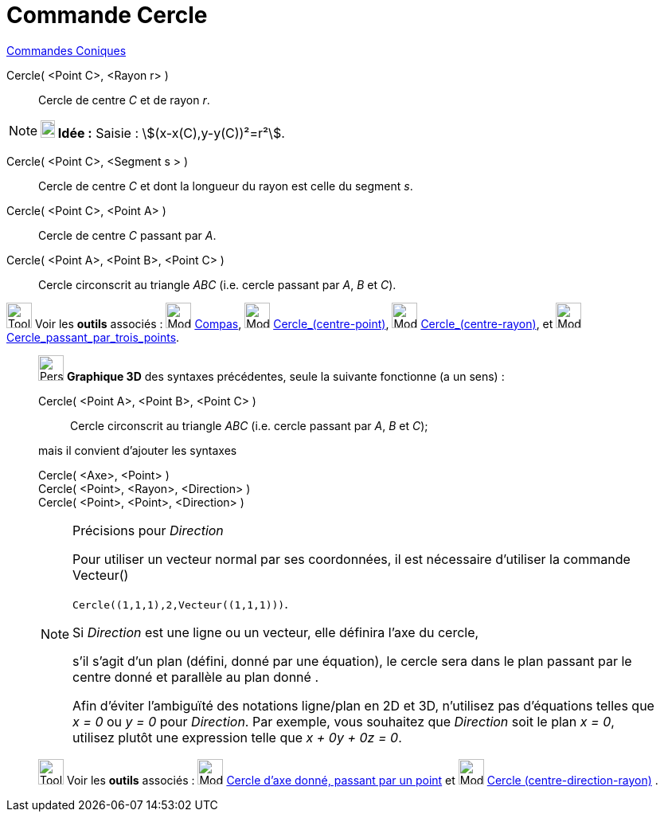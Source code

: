 = Commande Cercle
:page-en: commands/Circle
ifdef::env-github[:imagesdir: /fr/modules/ROOT/assets/images]

xref:commands/Commandes_Coniques.adoc[Commandes Coniques] 

Cercle( <Point C>, <Rayon r> )::
  Cercle de centre _C_ et de rayon _r_.

[NOTE]
====

*image:18px-Bulbgraph.png[Note,title="Note",width=18,height=22] Idée :* [.kcode]#Saisie :# stem:[(x-x(C),y-y(C))²=r²].

====

Cercle( <Point C>, <Segment s > )::
  Cercle de centre _C_ et dont la longueur du rayon est celle du segment _s_.

Cercle( <Point C>, <Point A> )::
  Cercle de centre _C_ passant par _A_.

Cercle( <Point A>, <Point B>, <Point C> )::
  Cercle circonscrit au triangle _ABC_ (i.e. cercle passant par _A_, _B_ et _C_).

image:Tool_tool.png[Tool tool.png,width=32,height=32] Voir les *outils* associés : image:Mode_compasses.png[Mode
compasses.png,width=32,height=32] xref:/tools/Compas.adoc[Compas], image:Mode_circle2.png[Mode
circle2.png,width=32,height=32] xref:/tools/Cercle_(centre_point).adoc[Cercle_(centre-point)],
image:Mode_circlepointradius.png[Mode circlepointradius.png,width=32,height=32]
xref:/tools/Cercle_(centre_rayon).adoc[Cercle_(centre-rayon)], et image:Mode_circle3.png[Mode
circle3.png,width=32,height=32] xref:/tools/Cercle_passant_par_trois_points.adoc[Cercle_passant_par_trois_points].

_____________________________________________________________

image:32px-Perspectives_algebra_3Dgraphics.svg.png[Perspectives algebra 3Dgraphics.svg,width=32,height=32] *Graphique
3D* des syntaxes précédentes, seule la suivante fonctionne (a un sens) :

Cercle( <Point A>, <Point B>, <Point C> )::
  Cercle circonscrit au triangle _ABC_ (i.e. cercle passant par _A_, _B_ et _C_);

mais il convient d'ajouter les syntaxes

Cercle( <Axe>, <Point> )::

Cercle( <Point>, <Rayon>, <Direction> )::

Cercle( <Point>, <Point>, <Direction> )::

[NOTE]
====

Précisions pour _Direction_

Pour utiliser un vecteur normal par ses coordonnées, il est nécessaire d'utiliser la commande Vecteur()


`++Cercle((1,1,1),2,Vecteur((1,1,1)))++`.



Si _Direction_ est une ligne ou un vecteur, elle définira l'axe du cercle,

s'il s'agit d'un plan (défini, donné par une équation), le cercle sera dans le plan passant par le centre donné et
parallèle au plan donné .

Afin d'éviter l'ambiguïté des notations ligne/plan  en 2D et 3D, n'utilisez pas d'équations telles que _x = 0_ ou _y = 0_ pour _Direction_. 
Par exemple, vous souhaitez que _Direction_ soit le plan _x = 0_, utilisez plutôt une expression telle que _x + 0y + 0z = 0_.

====

image:Tool_tool.png[Tool tool.png,width=32,height=32] Voir les *outils* associés : image:Mode_circleaxispoint.png[Mode
circleaxispoint.png,width=32,height=32] xref:/tools/Cercle_d_axe_donné_passant_par_un_point.adoc[Cercle d'axe donné,
passant par un point] et image:Mode_circlepointradiusdirection.png[Mode
circlepointradiusdirection.png,width=32,height=32] xref:/tools/Cercle_(centre_direction_rayon).adoc[Cercle
(centre-direction-rayon)] .
